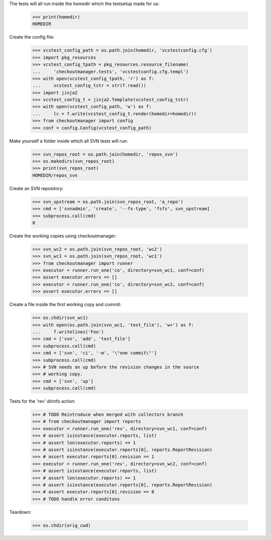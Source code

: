 
.. :doctest:

    >>> import subprocess
    >>> import os
    >>> from checkoutmanager.dirinfo import SvnDirInfo
    >>> orig_cwd = os.getcwd()

The tests will all run inside the homedir which the testsetup made for us:

    >>> print(homedir)
    HOMEDIR

Create the config file:

    >>> vcstest_config_path = os.path.join(homedir, 'vcstestconfig.cfg')
    >>> import pkg_resources
    >>> vcstest_config_tpath = pkg_resources.resource_filename(
    ...     'checkoutmanager.tests', 'vcstestconfig.cfg.templ')
    >>> with open(vcstest_config_tpath, 'r') as f:
    ...     vcstest_config_tstr = str(f.read())
    >>> import jinja2
    >>> vcstest_config_t = jinja2.Template(vcstest_config_tstr)
    >>> with open(vcstest_config_path, 'w') as f:
    ...     lc = f.write(vcstest_config_t.render(homedir=homedir))
    >>> from checkoutmanager import config
    >>> conf = config.Config(vcstest_config_path)

Make yourself a folder inside which all SVN tests will run:

    >>> svn_repos_root = os.path.join(homedir, 'repos_svn')
    >>> os.makedirs(svn_repos_root)
    >>> print(svn_repos_root)
    HOMEDIR/repos_svn

Create an SVN repository:

    >>> svn_upstream = os.path.join(svn_repos_root, 'a_repo')
    >>> cmd = ['svnadmin', 'create', '--fs-type', 'fsfs', svn_upstream]
    >>> subprocess.call(cmd)
    0

Create the working copies using checkoutmanager:

    >>> svn_wc2 = os.path.join(svn_repos_root, 'wc2')
    >>> svn_wc1 = os.path.join(svn_repos_root, 'wc1')
    >>> from checkoutmanager import runner
    >>> executor = runner.run_one('co', directory=svn_wc1, conf=conf)
    >>> assert executor.errors == []
    >>> executor = runner.run_one('co', directory=svn_wc2, conf=conf)
    >>> assert executor.errors == []

Create a file inside the first working copy and commit:

    >>> os.chdir(svn_wc1)
    >>> with open(os.path.join(svn_wc1, 'test_file'), 'w+') as f:
    ...     f.writelines('Foo')
    >>> cmd = ['svn', 'add', 'test_file']
    >>> subprocess.call(cmd)
    >>> cmd = ['svn', 'ci', '-m', '\"one commit\"']
    >>> subprocess.call(cmd)
    >>> # SVN needs an up before the revision changes in the source
    >>> # working copy.
    >>> cmd = ['svn', 'up']
    >>> subprocess.call(cmd)

Tests for the 'rev' dirinfo action:

    >>> # TODO Reintroduce when merged with collectors branch
    >>> # from checkoutmanager import reports
    >>> executor = runner.run_one('rev', directory=svn_wc1, conf=conf)
    >>> # assert isinstance(executor.reports, list)
    >>> # assert len(executor.reports) == 1
    >>> # assert isinstance(executor.reports[0], reports.ReportRevision)
    >>> # assert executor.reports[0].revision == 1
    >>> executor = runner.run_one('rev', directory=svn_wc2, conf=conf)
    >>> # assert isinstance(executor.reports, list)
    >>> # assert len(executor.reports) == 1
    >>> # assert isinstance(executor.reports[0], reports.ReportRevision)
    >>> # assert executor.reports[0].revision == 0
    >>> # TODO handle error conditons

Teardown:

    >>> os.chdir(orig_cwd)



